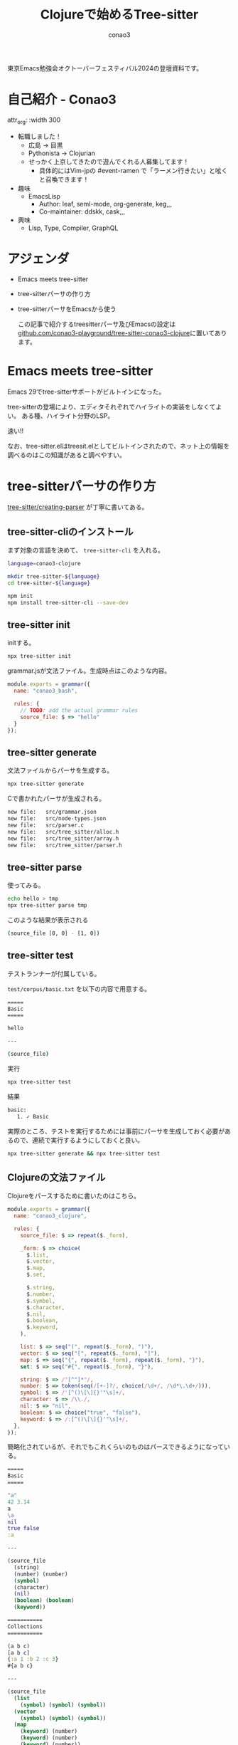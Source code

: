 #+title: Clojureで始めるTree-sitter
#+author: conao3

#+export_file_name: 8b665fed
#+options: toc:nil

#+begin_export md
---
title: 'Clojureで始めるTree-sitter'
pubDate: 2024-10-26
---
#+end_export

東京Emacs勉強会オクトーバーフェスティバル2024の登壇資料です。

* 自己紹介 - Conao3
attr_org: :width 300
[[file:./../../../../public/blob/2024/6c1e2eb9-aeae-4f13-9d3b-9be0e0c39104.jpg]]

- 転職しました！
  - 広島 → 目黒
  - Pythonista → Clojurian
  - せっかく上京してきたので遊んでくれる人募集してます！
    - 具体的にはVim-jpの #event-ramen で「ラーメン行きたい」と呟くと召喚できます！

- 趣味
  - EmacsLisp
    - Author: leaf, seml-mode, org-generate, keg,,,
    - Co-maintainer: ddskk, cask,,,

- 興味
  - Lisp, Type, Compiler, GraphQL

* アジェンダ
- Emacs meets tree-sitter
- tree-sitterパーサの作り方
- tree-sitterパーサをEmacsから使う

  この記事で紹介するtreesitterパーサ及びEmacsの設定は [[https://github.com/conao3-playground/tree-sitter-conao3-clojure][github.com/conao3-playground/tree-sitter-conao3-clojure]]に置いてあります。

* Emacs meets tree-sitter
Emacs 29でtree-sitterサポートがビルトインになった。

tree-sitterの登場により、エディタそれぞれでハイライトの実装をしなくてよい。
ある種、ハイライト分野のLSP。

速い!!

なお、tree-sitter.elはtreesit.elとしてビルトインされたので、ネット上の情報を調べるのはこの知識があると調べやすい。

* tree-sitterパーサの作り方
[[https://tree-sitter.github.io/tree-sitter/creating-parsers][tree-sitter/creating-parser]] が丁寧に書いてある。

** tree-sitter-cliのインストール
まず対象の言語を決めて、 =tree-sitter-cli= を入れる。

#+begin_src bash
language=conao3-clojure

mkdir tree-sitter-${language}
cd tree-sitter-${language}

npm init
npm install tree-sitter-cli --save-dev
#+end_src

** tree-sitter init
initする。

#+begin_src bash
npx tree-sitter init
#+end_src

grammar.jsが文法ファイル。生成時点はこのような内容。
#+begin_src js
module.exports = grammar({
  name: "conao3_bash",

  rules: {
    // TODO: add the actual grammar rules
    source_file: $ => "hello"
  }
});
#+end_src

** tree-sitter generate
文法ファイルからパーサを生成する。

#+begin_src bash
npx tree-sitter generate
#+end_src

Cで書かれたパーサが生成される。
#+begin_src bash
	new file:   src/grammar.json
	new file:   src/node-types.json
	new file:   src/parser.c
	new file:   src/tree_sitter/alloc.h
	new file:   src/tree_sitter/array.h
	new file:   src/tree_sitter/parser.h
#+end_src

** tree-sitter parse
使ってみる。

#+begin_src bash
echo hello > tmp
npx tree-sitter parse tmp
#+end_src

このような結果が表示される
#+begin_src bash
(source_file [0, 0] - [1, 0])
#+end_src

** tree-sitter test
テストランナーが付属している。

=test/corpus/basic.txt= を以下の内容で用意する。
#+begin_src bash
=====
Basic
=====

hello

---

(source_file)
#+end_src

実行
#+begin_src bash
npx tree-sitter test
#+end_src


結果
#+begin_src bash
   basic:
      1. ✓ Basic
#+end_src

実際のところ、テストを実行するためには事前にパーサを生成しておく必要があるので、連続で実行するようにしておくと良い。

#+begin_src bash
npx tree-sitter generate && npx tree-sitter test
#+end_src

** Clojureの文法ファイル
Clojureをパースするために書いたのはこちら。
#+begin_src js
module.exports = grammar({
  name: "conao3_clojure",

  rules: {
    source_file: $ => repeat($._form),

    _form: $ => choice(
      $.list,
      $.vector,
      $.map,
      $.set,

      $.string,
      $.number,
      $.symbol,
      $.character,
      $.nil,
      $.boolean,
      $.keyword,
    ),

    list: $ => seq("(", repeat($._form), ")"),
    vector: $ => seq("[", repeat($._form), "]"),
    map: $ => seq("{", repeat($._form), repeat($._form), "}"),
    set: $ => seq("#{", repeat($._form), "}"),

    string: $ => /"[^"]*"/,
    number: $ => token(seq(/[+-]?/, choice(/\d+/, /\d*\.\d+/))),
    symbol: $ => /'[^()\[\]{}'"\s]+/,
    character: $ => /\\./,
    nil: $ => "nil",
    boolean: $ => choice("true", "false"),
    keyword: $ => /:[^()\[\]{}'"\s]+/,
  },
});
#+end_src

簡略化されているが、それでもこれくらいのものはパースできるようになっている。

#+begin_src clojure
=====
Basic
=====

"a"
42 3.14
a
\a
nil
true false
:a

---

(source_file
  (string)
  (number) (number)
  (symbol)
  (character)
  (nil)
  (boolean) (boolean)
  (keyword))

===========
Collections
===========

(a b c)
[a b c]
{:a 1 :b 2 :c 3}
#{a b c}

---

(source_file
  (list
    (symbol) (symbol) (symbol))
  (vector
    (symbol) (symbol) (symbol))
  (map
    (keyword) (number)
    (keyword) (number)
    (keyword) (number))
  (set
    (symbol) (symbol) (symbol)))
#+end_src

* tree-sitterパーサをEmacsから使う
** 設定
#+begin_src elisp
(leaf *treesit
  :custom ((treesit-font-lock-level . 4))
  :config
  (require 'treesit)

  (defvar conao3-clojure-ts-mode--indent-rules
  `((conao3-clojure
     ((parent-is "list") (nth-sibling 1) define))))

  (define-derived-mode conao3-clojure-ts-mode prog-mode "[conao3]Clojure"
    (unless (treesit-language-available-p 'conao3-clojure)
      (treesit-install-language-grammar 'conao3-clojure))

    (setq treesit-primary-parser (treesit-parser-create 'conao3-clojure))

    ;; ここでいろいろ準備する

    (treesit-major-mode-setup))

  (add-to-list 'auto-mode-alist '("\\.clj[sc]?\\'" . clojure-mode))
  (add-to-list 'auto-mode-alist '("\\.edn\\'" . clojure-mode))
  (add-to-list 'major-mode-remap-alist '(clojure-mode . conao3-clojure-ts-mode))
  (add-to-list 'treesit-language-source-alist
               '(conao3-clojure "https://github.com/conao3-playground/tree-sitter-conao3-clojure")))
#+end_src

こんな感じで書く。

** 使い方
このメジャーモードを実行する。具体的には以下の内容を記述した適当なcljファイルを開く。

#+begin_src clojure
"a"
(a b c)
{:a 1 :b 2 :c 3}
#+end_src

そうするとこのような感じで出力され、自動的にtree-sitterパーサのclone及びコンパイル、インストールが行われる。便利。
#+begin_src txt
Cloning repository
Compiling library
Library installed to /Users/conao/.debug.emacs.d/eglot-clojure-lsp/tree-sitter/libtree-sitter-conao3-clojure.dylib
#+end_src

Emacsがtree-sitterパーサによってどのように理解しているかは =M-x treesit-explore-mode= を見ると分かりやすい。

** treesit-major-mode-setup
=treesit-major-mode-setup= が便利関数。
ドキュメントを要約するとこんなことをするらしい。

#+begin_src elisp
;; `treesit-font-lock-settings'
;; -> set up fontification and enable `font-lock-mode'.

;; `treesit-simple-indent-rules'
;; -> set up indentation.

;; `treesit-defun-type-regexp' or `defun' is defined in `treesit-thing-settings'
;; -> set up `beginning-of-defun-function' and `end-of-defun-function'.

;; `treesit-defun-name-function'
;; -> set up `add-log-current-defun'.

;; `treesit-simple-imenu-settings'
;; -> set up Imenu.

;; If either `treesit-outline-predicate' or `treesit-simple-imenu-settings'
;; -> setup Outline minor mode.

;; If `sexp', `sentence' are defined in `treesit-thing-settings'
;; -> enable tree-sitter navigation commands for them.
#+end_src

これらの変数を =treesit-major-mode-setup= の前に設定しておくと、関連する設定をいい感じにやってくれて便利

** コードハイライト
これを追加する。
#+begin_src elisp
(setq-local treesit-font-lock-settings
            (treesit-font-lock-rules
             :language 'conao3-clojure
             :feature 'all
             '(((keyword) @font-lock-keyword-face)
               ((string) @font-lock-string-face)
               ((number) @font-lock-constant-face)
               ((symbol) @font-lock-function-name-face)
               ((boolean) @font-lock-builtin-face)
               ((nil) @font-lock-constant-face))))

(setq-local treesit-font-lock-feature-list '((all)))
#+end_src

** インデント
これを追加する
#+begin_src elisp
(setq-local treesit-simple-indent-rules
            '((conao3-clojure
               ((parent-is "list") parent-bol 1)
               ((parent-is "vector") parent-bol 1)
               ((parent-is "map") parent-bol 1)
               ((parent-is "set") parent-bol 1)
               (no-node parent-bol 0))))
#+end_src

** thing-at-point
=treesit-defun-type-regexp= or =defun= is defined in =treesit-thing-settings=
-> set up =beginning-of-defun-function= and =end-of-defun-function=.

わかりませんでした!!

** treesit-defun-name-function
わかりませんでした!!
そもそも =add-log-current-defun= って何？

** iMenu
バッファの中で重要そうな行を抽出する機能。
これを追加する。詳細は要調査。

#+begin_src elisp
(setq-local treesit-simple-imenu-settings
            '(("List" "\\`list\\'" nil nil)
              ("Vector" "\\`vector\\'" nil nil)
              ("Map" "\\`map\\'" nil nil)
              ("Set" "\\`set\\'" nil nil)))
#+end_src

** Outline minor mode
=treesit-simple-imenu-settings= を設定していれば =outline-minor-mode= で使えるようになるらしい。

=M-x outline-minor-mode=, =M-x outline-cycle=

** コメント
=M-;= でコメント追加するやつ。
これを追加する。

#+begin_src elisp
(setq comment-start "; ")
#+end_src

* まとめ
- tree-sitter (treesit) により、エディタに依存したそれぞれのパーサを作るのではなく、「言語のパーサ」として異なるエディタのユーザーが共同で作りあげられるようになった。
- tree-sitterパーサを作るのは (簡単には) 簡単に作れるので、やってみると便利
- そのtree-sitterパーサに依存したメジャーモードを作るのも簡単
- ぜひやってみてください

* 告知
Clojure学んでみたい。。？本を書きました!!
11/2 (来週日曜日) 池袋です。
「技術書典17 clojure」で検索してみてください。

https://techbookfest.org/product/f7rPGt7NeeDuqxYdE3Teyc

Clojureの標準モジュールであるclojure.coreを網羅的に解説しました。ぜひお手に取ってみてください!
